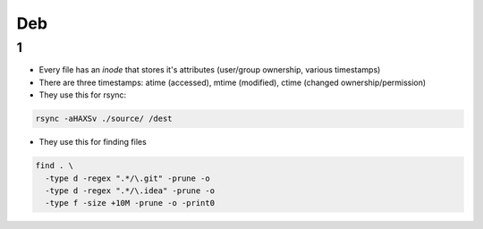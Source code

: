 Deb
#####

1
====
- Every file has an *inode* that stores it's attributes (user/group ownership, various timestamps)
- There are three timestamps: atime (accessed), mtime (modified), ctime (changed ownership/permission)
- They use this for rsync:

.. code-block:: bash

  rsync -aHAXSv ./source/ /dest

- They use this for finding files

.. code-block:: bash

  find . \
    -type d -regex ".*/\.git" -prune -o
    -type d -regex ".*/\.idea" -prune -o
    -type f -size +10M -prune -o -print0
        



